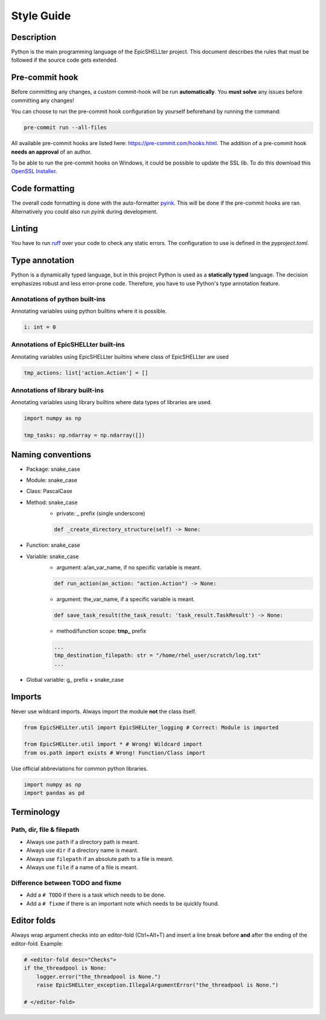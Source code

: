 Style Guide
===========

Description
-----------
Python is the main programming language of the EpicSHELLter project.
This document describes the rules that must be followed if the
source code gets extended.

Pre-commit hook
---------------
Before committing any changes, a custom commit-hook will be run **automatically**.
You **must solve** any issues before committing any changes!

You can choose to run the pre-commit hook configuration by yourself beforehand by
running the command:

.. code-block:: PowerShell

    pre-commit run --all-files

All available pre-commit hooks are listed here: https://pre-commit.com/hooks.html.
The addition of a pre-commit hook **needs an approval** of an author.

To be able to run the pre-commit hooks on Windows, it could be
possible to update the SSL lib. To do this download this `OpenSSL Installer`_.

.. _OpenSSL Installer: https://w-hs.sciebo.de/s/8F0rm9ChFAYRZu9/download

Code formatting
---------------
The overall code formatting is done with the auto-formatter `pyink`_.
This will be done if the pre-commit hooks are ran.
Alternatively you could also run *pyink* during development.

.. _pyink: https://github.com/google/pyink

Linting
-------
You have to run `ruff`_ over your code to check any static errors.
The configuration to use is defined in the `pyproject.toml`.

.. _ruff: https://docs.astral.sh/ruff/

Type annotation
---------------
Python is a dynamically typed language, but in this project
Python is used as a **statically typed** language.
The decision emphasizes robust and less error-prone code.
Therefore, you have to use Python's type annotation feature.

Annotations of python built-ins
*******************************
Annotating variables using python builtins where it is possible.

.. code-block:: Python

    i: int = 0

Annotations of EpicSHELLter built-ins
****************************
Annotating variables using EpicSHELLter builtins where class of EpicSHELLter are used

.. code-block:: Python

    tmp_actions: list['action.Action'] = []

Annotations of library built-ins
********************************
Annotating variables using library builtins where data types of
libraries are used.

.. code-block:: Python

    import numpy as np

    tmp_tasks: np.ndarray = np.ndarray([])

Naming conventions
------------------
* Package: snake_case
* Module: snake_case
* Class: PascalCase
* Method: snake_case
    * private: _ prefix (single underscore)

    .. code-block:: Python

        def _create_directory_structure(self) -> None:

* Function: snake_case
* Variable: snake_case
    * argument: a/an_var_name, if no specific variable is meant.

    .. code-block:: Python

        def run_action(an_action: "action.Action") -> None:

    * argument: the_var_name, if a specific variable is meant.

    .. code-block:: Python

        def save_task_result(the_task_result: 'task_result.TaskResult') -> None:

    * method/function scope: **tmp\_** prefix

    .. code-block:: Python

      ...
      tmp_destination_filepath: str = "/home/rhel_user/scratch/log.txt"
      ...

* Global variable: g\_ prefix + snake_case

Imports
-------
Never use wildcard imports. Always import the module **not** the class itself.

.. code-block:: Python

    from EpicSHELLter.util import EpicSHELLter_logging # Correct: Module is imported

    from EpicSHELLter.util import * # Wrong! Wildcard import
    from os.path import exists # Wrong! Function/Class import

Use official abbreviations for common python libraries.

.. code-block:: Python

    import numpy as np
    import pandas as pd

Terminology
-----------
Path, dir, file & filepath
**************************
* Always use ``path`` if a directory path is meant.
* Always use ``dir`` if a directory name is meant.
* Always use ``filepath`` if an absolute path to a file is meant.
* Always use ``file`` if a name of a file is meant.

Difference between TODO and fixme
*********************************
* Add a ``# TODO`` if there is a task which needs to be done.
* Add a ``# fixme`` if there is an important note which needs to be quickly found.

Editor folds
------------
Always wrap argument checks into an editor-fold (Ctrl+Alt+T) and
insert a line break before **and** after the ending of the editor-fold.
Example:

.. code-block:: Python

    # <editor-fold desc="Checks">
    if the_threadpool is None:
        logger.error("the_threadpool is None.")
        raise EpicSHELLter_exception.IllegalArgumentError("the_threadpool is None.")

    # </editor-fold>
